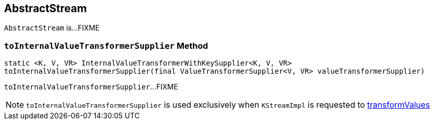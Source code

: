== [[AbstractStream]] AbstractStream

`AbstractStream` is...FIXME

=== [[toInternalValueTransformerSupplier]] `toInternalValueTransformerSupplier` Method

[source, scala]
----
static <K, V, VR> InternalValueTransformerWithKeySupplier<K, V, VR>
toInternalValueTransformerSupplier(final ValueTransformerSupplier<V, VR> valueTransformerSupplier)
----

`toInternalValueTransformerSupplier`...FIXME

NOTE: `toInternalValueTransformerSupplier` is used exclusively when `KStreamImpl` is requested to link:kafka-streams-KStreamImpl.adoc#transformValues[transformValues]
